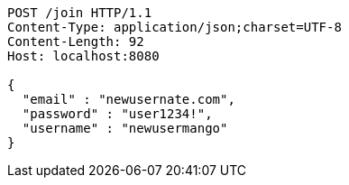 [source,http,options="nowrap"]
----
POST /join HTTP/1.1
Content-Type: application/json;charset=UTF-8
Content-Length: 92
Host: localhost:8080

{
  "email" : "newusernate.com",
  "password" : "user1234!",
  "username" : "newusermango"
}
----
